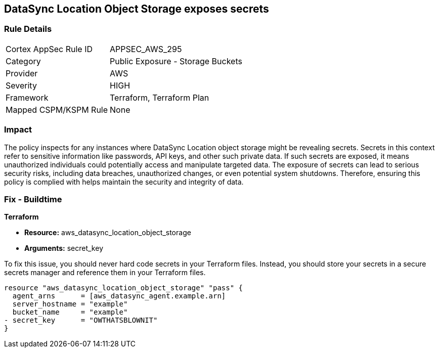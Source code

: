 
== DataSync Location Object Storage exposes secrets

=== Rule Details

[cols="1,2"]
|===
|Cortex AppSec Rule ID |APPSEC_AWS_295
|Category |Public Exposure - Storage Buckets
|Provider |AWS
|Severity |HIGH
|Framework |Terraform, Terraform Plan
|Mapped CSPM/KSPM Rule |None
|===


=== Impact
The policy inspects for any instances where DataSync Location object storage might be revealing secrets. Secrets in this context refer to sensitive information like passwords, API keys, and other such private data. If such secrets are exposed, it means unauthorized individuals could potentially access and manipulate targeted data. The exposure of secrets can lead to serious security risks, including data breaches, unauthorized changes, or even potential system shutdowns. Therefore, ensuring this policy is complied with helps maintain the security and integrity of data.

=== Fix - Buildtime

*Terraform*

* *Resource:* aws_datasync_location_object_storage
* *Arguments:* secret_key

To fix this issue, you should never hard code secrets in your Terraform files. Instead, you should store your secrets in a secure secrets manager and reference them in your Terraform files.

[source,go]
----
resource "aws_datasync_location_object_storage" "pass" {
  agent_arns      = [aws_datasync_agent.example.arn]
  server_hostname = "example"
  bucket_name     = "example"
- secret_key      = "OWTHATSBLOWNIT"
}
----

